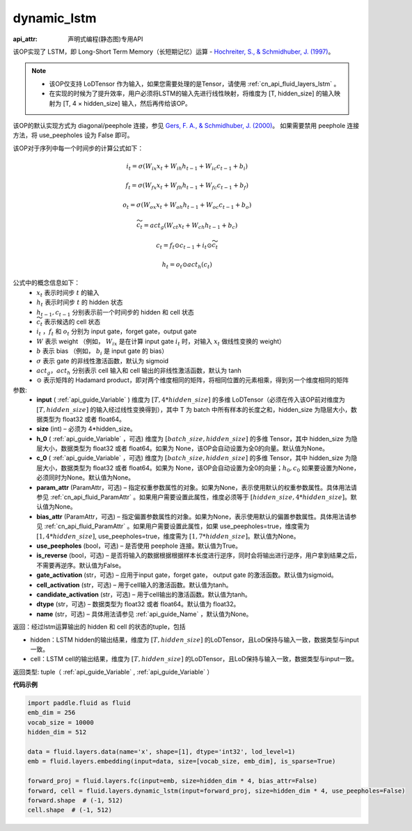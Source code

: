 .. _cn_api_fluid_layers_dynamic_lstm:

dynamic_lstm
-------------------------------


.. py:function::  paddle.fluid.layers.dynamic_lstm(input, size, h_0=None, c_0=None, param_attr=None, bias_attr=None, use_peepholes=True, is_reverse=False, gate_activation='sigmoid', cell_activation='tanh', candidate_activation='tanh', dtype='float32', name=None)

:api_attr: 声明式编程(静态图)专用API



该OP实现了 LSTM，即 Long-Short Term Memory（长短期记忆）运算 - `Hochreiter, S., & Schmidhuber, J. (1997) <http://deeplearning.cs.cmu.edu/pdfs/Hochreiter97_lstm.pdf>`_。

.. note::
    - 该OP仅支持 LoDTensor 作为输入，如果您需要处理的是Tensor，请使用 :ref:`cn_api_fluid_layers_lstm` 。
    - 在实现的时候为了提升效率，用户必须将LSTM的输入先进行线性映射，将维度为 [T, hidden_size] 的输入映射为 [T, 4 × hidden_size] 输入，然后再传给该OP。

该OP的默认实现方式为 diagonal/peephole 连接，参见 `Gers, F. A., & Schmidhuber, J. (2000) <ftp://ftp.idsia.ch/pub/juergen/TimeCount-IJCNN2000.pdf>`_。
如果需要禁用 peephole 连接方法，将 use_peepholes 设为 False 即可。 

该OP对于序列中每一个时间步的计算公式如下：

.. math::
      i_t=\sigma (W_{ix}x_{t}+W_{ih}h_{t-1}+W_{ic}c_{t-1}+b_i)
.. math::
      f_t=\sigma (W_{fx}x_{t}+W_{fh}h_{t-1}+W_{fc}c_{t-1}+b_f)
.. math::
      o_t=\sigma (W_{ox}x_{t}+W_{oh}h_{t-1}+W_{oc}c_{t-1}+b_o)
.. math::
      \widetilde{c_t}=act_g(W_{ct}x_{t}+W_{ch}h_{t-1}+b_{c})
.. math::
      c_t=f_t\odot c_{t-1}+i_t\odot \widetilde{c_t}
.. math::
      h_t=o_t\odot act_h(c_t)

公式中的概念信息如下：
      - :math:`x_{t}` 表示时间步 :math:`t` 的输入
      - :math:`h_{t}` 表示时间步 :math:`t` 的 hidden 状态
      - :math:`h_{t-1}, c_{t-1}` 分别表示前一个时间步的 hidden 和 cell 状态
      - :math:`\widetilde{c_t}` 表示候选的 cell 状态
      - :math:`i_t` ，:math:`f_t` 和 :math:`o_t` 分别为 input gate，forget gate，output gate
      - :math:`W` 表示 weight （例如， :math:`W_{ix}` 是在计算 input gate :math:`i_t` 时，对输入 :math:`x_{t}` 做线性变换的 weight）
      - :math:`b` 表示 bias （例如， :math:`b_{i}` 是 input gate 的 bias）
      - :math:`\sigma` 表示 gate 的非线性激活函数，默认为 sigmoid
      - :math:`act_g， act_h` 分别表示 cell 输入和 cell 输出的非线性激活函数，默认为 tanh
      - :math:`\odot` 表示矩阵的 Hadamard product，即对两个维度相同的矩阵，将相同位置的元素相乘，得到另一个维度相同的矩阵

参数:
  - **input** ( :ref:`api_guide_Variable` ) 维度为 :math:`[T, 4*hidden\_size]` 的多维 LoDTensor（必须在传入该OP前对维度为 :math:`[T, hidden\_size]` 的输入经过线性变换得到），其中 T 为 batch 中所有样本的长度之和，hidden_size 为隐层大小，数据类型为 float32 或者 float64。
  - **size** (int) – 必须为 4*hidden_size。
  - **h_0** ( :ref:`api_guide_Variable` ，可选) 维度为 :math:`[batch\_size, hidden\_size]` 的多维 Tensor，其中 hidden_size 为隐层大小，数据类型为 float32 或者 float64。如果为 None，该OP会自动设置为全0的向量。默认值为None。
  - **c_0** ( :ref:`api_guide_Variable` ，可选) 维度为 :math:`[batch\_size, hidden\_size]` 的多维 Tensor，其中 hidden_size 为隐层大小，数据类型为 float32 或者 float64。如果为 None，该OP会自动设置为全0的向量；:math:`h_0, c_0` 如果要设置为None，必须同时为None。默认值为None。
  - **param_attr** (ParamAttr，可选) – 指定权重参数属性的对象。如果为None，表示使用默认的权重参数属性。具体用法请参见 :ref:`cn_api_fluid_ParamAttr` 。如果用户需要设置此属性，维度必须等于 :math:`[hidden\_size, 4*hidden\_size]`。默认值为None。
  - **bias_attr** (ParamAttr，可选) – 指定偏置参数属性的对象。如果为None，表示使用默认的偏置参数属性。具体用法请参见 :ref:`cn_api_fluid_ParamAttr` 。如果用户需要设置此属性，如果 use_peepholes=true，维度需为 :math:`[1, 4*hidden\_size]`, use_peepholes=true，维度需为 :math:`[1, 7*hidden\_size]`。默认值为None。   
  - **use_peepholes** (bool，可选) – 是否使用 peephole 连接。默认值为True。
  - **is_reverse** (bool，可选) – 是否将输入的数据根据根据样本长度进行逆序，同时会将输出进行逆序，用户拿到结果之后，不需要再逆序。默认值为False。
  - **gate_activation** (str，可选) – 应用于input gate，forget gate， output gate 的激活函数。默认值为sigmoid。
  - **cell_activation** (str，可选) – 用于cell输入的激活函数。默认值为tanh。
  - **candidate_activation** (str，可选) – 用于cell输出的激活函数。默认值为tanh。
  - **dtype** (str，可选) – 数据类型为 float32 或者 float64。默认值为 float32。
  - **name** (str，可选) – 具体用法请参见 :ref:`api_guide_Name` ，默认值为None。

返回：经过lstm运算输出的 hidden 和 cell 的状态的tuple，包括

- hidden：LSTM hidden的输出结果，维度为 :math:`[T, hidden\_size]` 的LoDTensor，且LoD保持与输入一致，数据类型与input一致。
- cell：LSTM cell的输出结果，维度为 :math:`[T, hidden\_size]` 的LoDTensor，且LoD保持与输入一致，数据类型与input一致。

返回类型: tuple（ :ref:`api_guide_Variable` , :ref:`api_guide_Variable` ）


**代码示例**

..  code-block:: python

      import paddle.fluid as fluid
      emb_dim = 256
      vocab_size = 10000
      hidden_dim = 512

      data = fluid.layers.data(name='x', shape=[1], dtype='int32', lod_level=1)
      emb = fluid.layers.embedding(input=data, size=[vocab_size, emb_dim], is_sparse=True)
      
      forward_proj = fluid.layers.fc(input=emb, size=hidden_dim * 4, bias_attr=False)
      forward, cell = fluid.layers.dynamic_lstm(input=forward_proj, size=hidden_dim * 4, use_peepholes=False)
      forward.shape  # (-1, 512)
      cell.shape  # (-1, 512)













